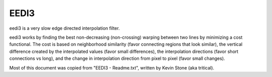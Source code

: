 .. _eedi3:

EEDI3
=====

eedi3 is a very slow edge directed interpolation filter.

eedi3 works by finding the best non-decreasing (non-crossing) warping between two lines by minimizing a cost functional.
The cost is based on neighborhood similarity (favor connecting regions that look similar), the vertical difference created
by the interpolated values (favor small differences), the interpolation directions (favor short connections vs long), and
the change in interpolation direction from pixel to pixel (favor small changes).


.. function:: eedi3(clip clip, int field[, bint dh=0, int[] planes=[0, 1, 2], float alpha=0.2, float beta=0.25, float gamma=20, int nrad=2, int mdis=20, bint hp=0, bint ucubic=1, bint cost3=1, int vcheck=2, float vthresh0=32, float vthresh1=64, float vthresh2=4, clip sclip])
   :module: eedi3

   Parameters:
      clip
         Clip to be processed. The bit depth must be 8 bits per sample.

      field
         Selects the mode of operation and which field will be kept.

         0 - same rate, keep bottom field

         1 - same rate, keep top field

         2 - double rate, start with bottom field

         3 - double rate, start with top field

      dh
         Doubles the height of the input. If field=0, the input is copied to the odd lines of the output. If field=1, the input is copied to the even lines of the output. The missing lines are interpolated.

         Default: false.

      planes
         Controls which planes will be processed.

         Default: all.

      alpha

      beta

      gamma
         These trade off line/edge connection vs artifacts created. alpha and beta must be in the range [0,1], and the sum
         alpha+beta must be in the range [0,1]. alpha is the weight given to connecting similar neighborhoods. The larger
         it is the more lines/edges should be connected. beta is the weight given to vertical difference created by the
         interpolation. The larger beta is the less edges/lines will be connected (at 1.0 you get no edge directedness at all). 
         The remaining weight (1.0-alpha-beta) is given to interpolation direction (large directions (away from vertical) 
         cost more), so the more weight you have here the more shorter connections will be favored. Finally, gamma penalizes
         changes in interpolation direction: the larger gamma is the smoother the interpolation field between two lines.
         gamma's range is [0,inf].

         If lines aren't getting connected then increase alpha and maybe decrease beta/gamma. Go the other way if you are 
         getting unwanted artifacts.
         
         Defaults: 0.2, 0.25, 20.

      nrad
         nrad sets the radius used for computing neighborhood similarity. Valid range is [0,3]. Larger nrad will be slower.

         Default: 2.
         
      mdis
         mdis sets the maximum connection radius. Valid range is [1,40]. If mdis=20, then when interpolating pixel (50,10) (x,y), the farthest
         connections allowed would be between (30,9)/(70,11) and (70,9)/(30,11). Larger mdis will allow connecting lines
         of smaller slope, but also increases the chance of artifacts. Larger mdis will be slower.

         Default: 20.

      hp
         If true, half pel steps will be used (slower). Otherwise, full pel steps will be used.

         Default: false.

      ucubic
         If true, cubic 4 point interpolation will be used (slower). Otherwise, 2 point linear interpolation will be used.

         Default: true.

      cost3
         If true, 3 neighborhood cost function will be used to define similarity (slower). Otherwise, 1 neighborhood cost function will be used.

         Default: true.

      vcheck

      vthresh0

      vthresh1

      vthresh2
         If vcheck is greater than 0, then the resulting interpolation is checked for reliability/consistency.
            0 - no reliability check

            1 - weak reliability check

            2 - med reliability check

            3 - strong reliability check

         Assume we interpolated pixel 'fh' below using dir=4 (i.e. averaging pixels bl and cd)::

            aa ab ac ad ae af ag ah ai aj ak al am an ao ap
                                 eh          el
            ba bb bc bd be bf bg bh bi bj bk bl bm bn bo bp
                     fd          fh          fl
            ca cb cc cd ce cf cg ch ci cj ck cl cm cn co cp
                     gd          gh
            da db dc dd de df dg dh di dj dk dl dm dn do dp

         When checking pixel 'fh' the following is computed::

            d0 = abs((el+fd)/2 - bh)
            d1 = abs((fl+gd)/2 - ch)

            q2 = abs(bh-fh)+abs(ch-fh)
            q3 = abs(el-bl)+abs(fl-bl)
            q4 = abs(fd-cd)+abs(gd-cd)

            d2 = abs(q2-q3)
            d3 = abs(q2-q4)

            mdiff0 = vcheck == 1 ? min(d0,d1) : vcheck == 2 ? ((d0+d1+1)>>1) : max(d0,d1)
            mdiff1 = vcheck == 1 ? min(d2,d3) : vcheck == 2 ? ((d2+d3+1)>>1) : max(d2,d3)

            a0 = mdiff0/vthresh0;
            a1 = mdiff1/vthresh1;
            a2 = max((vthresh2-abs(dir))/vthresh2,0.0f)

            a = min(max(max(a0,a1),a2),1.0f)

            final_value = (1.0-a)*fh + a*cint


         If sclip is supplied, cint is the corresponding value from sclip. If sclip isn't supplied,
         then vertical cubic interpolation is used to create it.

      sclip
         Another clip from which to take cint. (What does this actually do?)


Most of this document was copied from "EEDI3 - Readme.txt", written by Kevin Stone (aka tritical).
